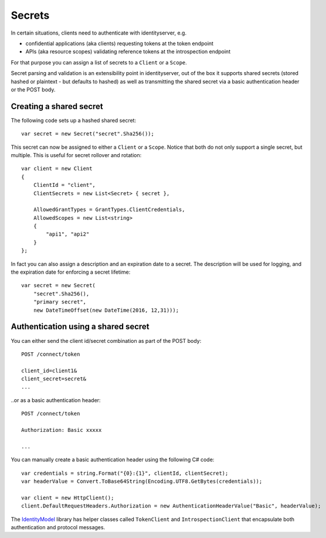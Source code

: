 Secrets
=======

In certain situations, clients need to authenticate with identityserver, e.g.

* confidential applications (aka clients) requesting tokens at the token endpoint
* APIs (aka resource scopes) validating reference tokens at the introspection endpoint

For that purpose you can assign a list of secrets to a ``Client`` or a ``Scope``.

Secret parsing and validation is an extensibility point in identityserver, out of the box it supports shared secrets
(stored hashed or plaintext - but defaults to hashed) as well as transmitting the shared secret via a basic authentication header or the POST body.

Creating a shared secret
^^^^^^^^^^^^^^^^^^^^^^^^
The following code sets up a hashed shared secret::

    var secret = new Secret("secret".Sha256());

This secret can now be assigned to either a ``Client`` or a ``Scope``. 
Notice that both do not only support a single secret, but multiple. This is useful for secret rollover and rotation::

    var client = new Client
    {
        ClientId = "client",
        ClientSecrets = new List<Secret> { secret },

        AllowedGrantTypes = GrantTypes.ClientCredentials,
        AllowedScopes = new List<string>
        {
            "api1", "api2"
        }
    };

In fact you can also assign a description and an expiration date to a secret. The description will be used for logging, and 
the expiration date for enforcing a secret lifetime::

    var secret = new Secret(
        "secret".Sha256(), 
        "primary secret", 
        new DateTimeOffset(new DateTime(2016, 12,31)));  

Authentication using a shared secret
^^^^^^^^^^^^^^^^^^^^^^^^^^^^^^^^^^^^^
You can either send the client id/secret combination as part of the POST body::

    POST /connect/token
    
    client_id=client1&
    client_secret=secret&
    ...

..or as a basic authentication header::

    POST /connect/token
    
    Authorization: Basic xxxxx

    ...

You can manually create a basic authentication header using the following C# code::

    var credentials = string.Format("{0}:{1}", clientId, clientSecret);
    var headerValue = Convert.ToBase64String(Encoding.UTF8.GetBytes(credentials));

    var client = new HttpClient();
    client.DefaultRequestHeaders.Authorization = new AuthenticationHeaderValue("Basic", headerValue);

The `IdentityModel <https://github.com/IdentityModel/IdentityModel>`_ library has helper classes called ``TokenClient`` and ``IntrospectionClient`` that encapsulate
both authentication and protocol messages.